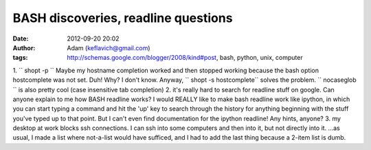 BASH discoveries, readline questions
####################################
:date: 2012-09-20 20:02
:author: Adam (keflavich@gmail.com)
:tags: http://schemas.google.com/blogger/2008/kind#post, bash, python, unix, computer

1. `` shopt -p ``
Maybe my hostname completion worked and then stopped working because the
bash option hostcomplete was not set. Duh! Why? I don't know. Anyway,
`` shopt -s hostcomplete`` solves the problem.
`` nocaseglob `` is also pretty cool (case insensitive tab completion)
2. it's really hard to search for readline stuff on google. Can anyone
explain to me how BASH readline works? I would REALLY like to make bash
readline work like ipython, in which you can start typing a command and
hit the 'up' key to search through the history for anything beginning
with the stuff you've typed up to that point. But I can't even find
documentation for the ipython readline! Any hints, anyone?
3. my desktop at work blocks ssh connections. I can ssh into some
computers and then into it, but not directly into it.
...as usual, I made a list where not-a-list would have sufficed, and I
had to add the last thing because a 2-item list is dumb.
